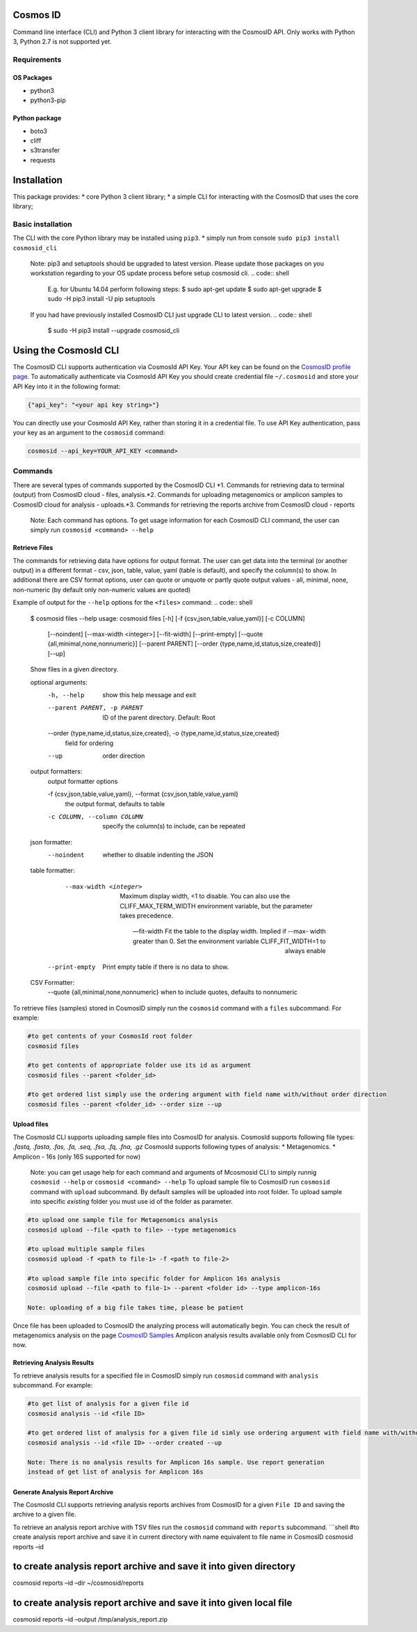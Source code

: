 Cosmos ID
=================

Command line interface (CLI) and Python 3 client library for interacting with the CosmosID API. 
Only works with Python 3, Python 2.7 is not supported yet.

Requirements
------------

OS Packages
~~~~~~~~~~~

-  python3
-  python3-pip

Python package
~~~~~~~~~~~~~~

-  boto3
-  cliff
-  s3transfer
-  requests

Installation
============

This package provides: \* core Python 3 client library; \* a simple CLI
for interacting with the CosmosID that uses the core library;

Basic installation
------------------

The CLI with the core Python library may be installed using ``pip3``. \*
simply run from console ``sudo pip3 install cosmosid_cli``

    Note: pip3 and setuptools should be upgraded to latest version. 
    Please update those packages on you workstation regarding to your 
    OS update process before setup cosmosid cli.
    .. code:: shell
        E.g. for Ubuntu 14.04 perform following steps:
        $ sudo apt-get update
        $ sudo apt-get upgrade
        $ sudo -H pip3 install -U pip setuptools 
    
    If you had have previously installed CosmosID CLI just upgrade CLI  
    to latest version.
    .. code:: shell
        $ sudo -H pip3 install --upgrade cosmosid_cli

Using the CosmosId CLI
=====================

The CosmosID CLI supports authentication via CosmosId API Key.
Your API key can be found on the `CosmosID profile page`_. To
automatically authenticate via CosmosId API Key you should create
credential file ``~/.cosmosid`` and store your API Key into it in the
following format:

.. code:: json

    {"api_key": "<your api key string>"}

You can directly use your CosmosId API Key, rather than storing it in a
credential file. To use API Key authentication, pass your key as an
argument to the ``cosmosid`` command:

.. code:: shell

    cosmosid --api_key=YOUR_API_KEY <command>

Commands
--------

There are several types of commands supported by the CosmosID CLI \*1. Commands for retrieving data to terminal (output) from CosmosID cloud - files, analysis.\*2. Commands for uploading metagenomics or amplicon samples to 
CosmosID cloud for analysis - uploads.\*3. Commands for retrieving the reports archive from CosmosID cloud - reports

    Note: Each command has options. To get usage information for each CosmosID CLI 
    command, the user can simply run ``cosmosid <command> --help``

Retrieve Files
~~~~~~~~~~~~~~

The commands for retrieving data have options for output format. The user can get data into the terminal (or another output) in a different format - csv, json, table, value, yaml (table is default), and specify the column(s) to show. In additional there are CSV format options, user can quote
or unquote or partly quote output values - all, minimal, none, non-numeric (by default only non-numeric values are quoted)

Example of output for the ``--help`` options for the ``<files>`` command:
.. code:: shell
    $ cosmosid files --help
    usage: cosmosid files [-h] [-f {csv,json,table,value,yaml}] [-c COLUMN]
                      [--noindent] [--max-width <integer>] [--fit-width]
                      [--print-empty] [--quote {all,minimal,none,nonnumeric}]
                      [--parent PARENT]
                      [--order {type,name,id,status,size,created}] [--up]

    Show files in a given directory.

    optional arguments:
      -h, --help            show this help message and exit
      --parent PARENT, -p PARENT
                            ID of the parent directory. Default: Root
      --order {type,name,id,status,size,created}, -o {type,name,id,status,size,created}
                            field for ordering
      --up                  order direction

    output formatters:
      output formatter options

      -f {csv,json,table,value,yaml}, --format {csv,json,table,value,yaml}
                        the output format, defaults to table
      -c COLUMN, --column COLUMN
                        specify the column(s) to include, can be repeated

    json formatter:
      --noindent            whether to disable indenting the JSON

    table formatter:
      --max-width <integer>
                            Maximum display width, <1 to disable. You can also use
                            the CLIFF_MAX_TERM_WIDTH environment variable, but the
                            parameter takes precedence.

      --fit-width       Fit the table to the display width. Implied if --max-
                            width greater than 0. Set the environment variable
                            CLIFF_FIT_WIDTH=1 to always enable

     --print-empty     Print empty table if there is no data to show.

    CSV Formatter:
      --quote {all,minimal,none,nonnumeric} when to include quotes, defaults to nonnumeric


To retrieve files (samples) stored in CosmosID simply run the
``cosmosid`` command with a ``files`` subcommand. For example:

.. code:: shell

    #to get contents of your CosmosId root folder
    cosmosid files

    #to get contents of appropriate folder use its id as argument
    cosmosid files --parent <folder_id>

    #to get ordered list simply use the ordering argument with field name with/without order direction
    cosmosid files --parent <folder_id> --order size --up

Upload files
~~~~~~~~~~~~

The CosmosId CLI supports uploading sample files into CosmosID for
analysis. CosmosId supports following file types: *.fastq, .fasta, .fas,
.fa, .seq, .fsa, .fq, .fna, .gz*
CosmosId supports following types of analysis: \* Metagenomics. \* Amplicon - 16s (only 16S supported for now)

    Note: you can get usage help for each command and arguments of
    Mcosmosid CLI to simply runnig ``cosmosid --help`` or
    ``cosmosid <command> --help``
    To upload sample file to CosmosID run ``cosmosid`` command with
    ``upload`` subcommand.  By default samples will be uploaded into
    root folder. To upload sample into specific *existing* folder
    you must use id of the folder as parameter.

.. code:: shell

    #to upload one sample file for Metagenomics analysis
    cosmosid upload --file <path to file> --type metagenomics

    #to upload multiple sample files
    cosmosid upload -f <path to file-1> -f <path to file-2>

    #to upload sample file into specific folder for Amplicon 16s analysis
    cosmosid upload --file <path to file-1> --parent <folder id> --type amplicon-16s
    
    Note: uploading of a big file takes time, please be patient

Once file has been uploaded to CosmosID the analyzing process will
automatically begin. You can check the result of metagenomics analysis on the page
`CosmosID Samples`_
Amplicon analysis results available only from CosmosID CLI for now.

Retrieving Analysis Results
~~~~~~~~~~~~~~~~~~~~~~~~~~~

To retrieve analysis results for a specified file in CosmosID simply run
``cosmosid`` command with ``analysis`` subcommand. For example:

.. code:: shell

    #to get list of analysis for a given file id
    cosmosid analysis --id <file ID>

    #to get ordered list of analysis for a given file id simly use ordering argument with field name with/without order direction
    cosmosid analysis --id <file ID> --order created --up

    Note: There is no analysis results for Amplicon 16s sample. Use report generation 
    instead of get list of analysis for Amplicon 16s

Generate Analysis Report Archive
~~~~~~~~~~~~~~~~~~~~~~~~~~~~~~~~

The CosmosId CLI supports retrieving analysis reports archives from
CosmosID for a given ``File ID`` and saving the archive to a
given file.

To retrieve an analysis report archive with TSV files run the
``cosmosid`` command with ``reports`` subcommand. \`\`\`shell #to create
analysis report archive and save it in current directory with name
equivalent to file name in CosmosID cosmosid reports –id

to create analysis report archive and save it into given directory
==================================================================

cosmosid reports –id –dir ~/cosmosid/reports

to create analysis report archive and save it into given local file
===================================================================

cosmosid reports –id –output /tmp/analysis\_report.zip

.. _CosmosID Samples: https://app.cosmosid.com/samples
.. _CosmosID profile page: https://app.cosmosid.com/settings
